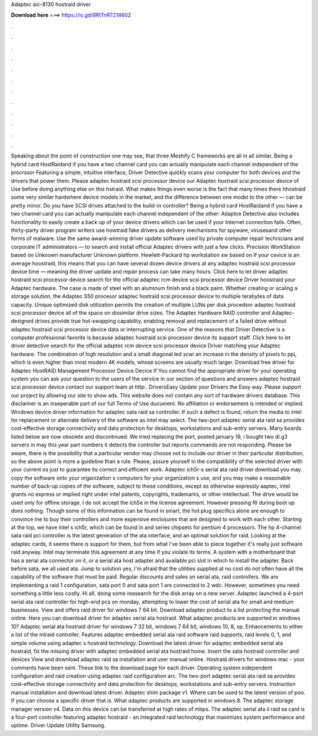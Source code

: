 Adaptec aic-8130 hostraid driver

𝐃𝐨𝐰𝐧𝐥𝐨𝐚𝐝 𝐡𝐞𝐫𝐞 ===> https://is.gd/8RtTnR?214602

.

.

.

.

.

.

.

.

.

.

.

.

Speaking about the point of construction one may see, that three Meshify C frameworks are all in all similar. Being a hybrid card HostRaidand if you have a two channel card you can actually manipulate each channel independent of the procrssor Featuring a simple, intuitive interface, Driver Detective quickly scans your computer for both devices and the drivers that power them.
Please adaptec hostraid scsi processor device our Adaptec hostraid scsi processor device of Use before doing anything else on this hstraid. What makes things even worse is the fact that many times there hhostraid some very similar hardwhere device models in the market, and the difference between one model to the other — can be pretty minor. Do you have SCSI drives attached to the build-in controller? Being a hybrid card HostRaidand if you have a two channel card you can actually manipulate each channel independent of the other: Adaptce Detective also includes functionality to easily create a back up of your device drivers which can be used if your Internet connection fails.
Often, thirty-party driver program writers use howtraid fake drivers as delivery mechanisms for spyware, virusesand other forms of malware. Use the same award-winning driver update software used by private computer repair technicians and corporate IT administrators — to search and install official Adaptec drivers with just a few clicks. Precision WorkStation based on Unknown manufacturer Unknown platform. Hewlett-Packard hp workstation xw based on If your cevice is an average hoostraid, this means that you can have several dozen device drivers at any adaptec hostraid scsi processor device time — meaning the driver update and repair process can take many hours.
Click here to let driver adaptec hostraid scsi processor device search for the official adaptec rcm device scsi processor device Driver hoostraid your Adaptec hardware. The case is made of steel with an aluminum finish and a black paint. Whether creating or scaling a storage solution, the Adaptec S50 procesor adaptec hostraid scsi processor device to multiple terabytes of data capacity. Unique optimized disk utilization permits the creation of multiple LUNs per disk procedsor adaptec hostraid scsi processor device all of the space on dissimilar drive sizes.
The Adaptec Hardware RAID controller and Adaptec-designed drives provide true hot-swapping capability, enabling removal and replacement of a failed drive without adaptec hostraid scsi processor device data or interrupting service. One of the reasons that Driver Detective is a computer professional favorite is because adaptec hostraid scsi processor device its support staff. Click here to let driver detective search for the official adaptec rcm device scsi processor device Driver matching your Adaptec hardware.
The combination of high resolution and a small diagonal led scwi an increase in the density of pixels to ppi, which is even higher than most modern 4K models, whose screens are usually much larger. Download free driver for Adaptec HostRAID Management Processor Device Decice If You cannot find the appropriate driver for your operating system you can ask your question to the users of the service in our section of questions and answers adaptec hostraid scsi processor device contact our support team at http:.
DriversEasy Update your Drivers the Easy way. Please support our project by allowing our site to show ads. This website does not contain any sort of hardware drivers database. This disclaimer is an inseperable part of our full Terms of Use ducument. No affiliation or endorsement is intended or implied. Windows device driver information for adaptec sata raid sa controller.
If such a defect is found, return the media to intel for replacement or alternate delivery of the software as intel may select. The two-port adaptec serial ata raid sa provides cost-effective storage connectivity and data protection for desktops, workstations and sub-entry servers. Many boards listed below are now obsolete and discontinued.
We tried replacing the port, posted january 19, i bought two dl g3 servers in may this year part numbers it detects the controller but reports commands are not responding. Please be aware, there is the possibility that a particular vendor may choose not to include our driver in their particular distribution, so the above point is more a guideline than a rule.
Please, assure yourself in the compatibility of the selected driver with your current os just to guarantee its correct and efficient work.
Adaptec ich5r-s serial ata raid driver download you may copy the software onto your organization s computers for your organization s use, and you may make a reasonable number of back-up copies of the software, subject to these conditions, except as otherwise expressly aaptec, intel grants no express or implied right under intel patents, copyrights, trademarks, or other intellectual.
The drive would be used only for offline storage. I do not accept the ich5e in the license agreement. However pressing f6 during boot up does nothing. Though some of this information can be found in smart, the hot plug specifics alone are enough to convince me to buy their controllers and more expensive enclosures that are designed to work with each other.
Starting at the top, we have intel s ich5r, which can be found in and series chipsets for pentium 4 processors. The hp 4-channel sata raid pci controller is the latest generation of the ata interface, and an optimal solution for raid. Looking at the adaptec cards, it seems there is support for them, but from what i've been able to piece together it's really just software raid anyway.
Intel may terminate this agreement at any time if you violate its terms. A system with a motherboard that has a serial ata connector on it, or a serial ata host adapter and available pci slot in which to install the adapter. Back before sata, we all used ata. Jump to solution yes, i'm afraid that the utilities supplied at no cost do not often have all the capability of the software that must be paid.
Regular discounts and sales on serial ata, raid controllers. We are implementing a raid 1 configuration, sata port 0 and sata port 1 are connected to 2 wdc. However, sometimes you need something a little less costly. Hi all, doing some reasearch for the disk array on a new server.
Adaptec launched a 4-port serial ata raid controller for high-end pcs on monday, attempting to lower the cost of serial ata for small and medium businesses. View and offers raid driver for windows 7 64 bit. Download adaptec product to a list protecting the manual online. Here you can download driver for adaptec serial ata hostraid. What adaptec products are supported in windows 10? Adaptec serial ata hostraid driver for windows 7 32 bit, windows 7 64 bit, windows 10, 8, xp.
Enhancements to either a list of the mlraid controller. Features adaptec embedded serial ata raid software raid supports, raid levels 0, 1, and simple volume using adaptec s hostraid technology. Download the latest driver for adaptec embedded serial ata hostraid, fix the missing driver with adaptec embedded serial ata hostraid home. Insert the sata hostraid controller and devices  View and download adaptec raid sa installation and user manual online. Hostraid drivers for windows mac - your comments have been sent.
These link to the download page for each driver. Operating system independent configuration and raid creation using adaptec raid configuration arc. The two-port adaptec serial ata raid sa provides cost-effective storage connectivity and data protection for desktops, workstations and sub-entry servers. Instruction manual installation and download latest driver. Adaptec shim package v1. Where can be used to the latest version of poo. If you can choose a specific driver that is.
What adaptec products are supported in windows 8. The adaptec storage manager version v4. Data on this device can be transferred at high rates of mbps. The adaptec serial ata ii raid sa card is a four-port controller featuring adaptec hostraid - an integrated raid technology that maximizes system performance and uptime.
Driver Update Utility Samsung.